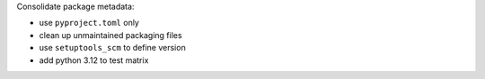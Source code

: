 Consolidate package metadata:

- use ``pyproject.toml`` only
- clean up unmaintained packaging files
- use ``setuptools_scm`` to define version
- add python 3.12 to test matrix